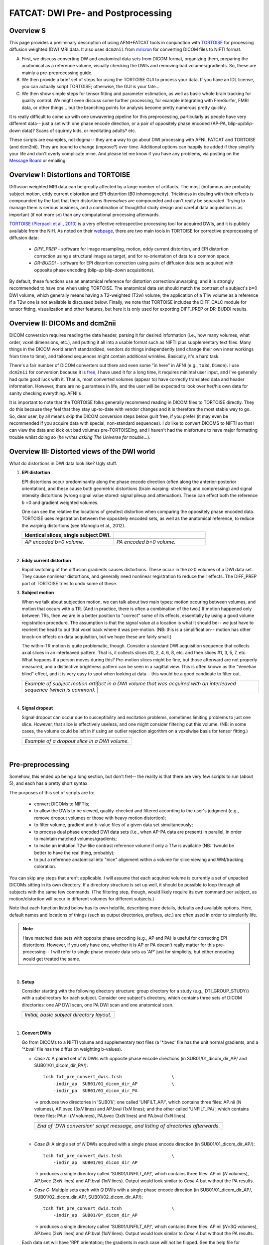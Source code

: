 .. _FATCAT_prep:

=======================================
**FATCAT: DWI Pre- and Postprocessing**
=======================================

Overview S
----------

This page provides a preliminary description of using AFNI+FATCAT
tools in conjunction with `TORTOISE
<https://science.nichd.nih.gov/confluence/display/nihpd/TORTOISE>`_
for processing diffusion weighted (DW) MRI data.  It also uses ``dcm2nii``
from `mricron <http://people.cas.sc.edu/rorden/mricron/dcm2nii.html>`_
for converting DICOM files to NIFTI format.

A. First, we discuss converting DW and anatomical data sets from DICOM
   format, organizing them, preparing the anatomical as a reference
   volume, visually checking the DWIs and removing bad
   volumes/gradients. So, these are mainly a pre-preprocessing guide.

#. We then provide a brief set of steps for using the TORTOISE GUI to
   process your data. If you have an IDL license, you can actually
   script TORTOISE; otherwise, the GUI is your fate...

#. We then show simple steps for tensor fitting and parameter
   estimation, as well as basic whole brain tracking for quality
   control.  We might even discuss some further processing, for
   example integrating with FreeSurfer, FMRI data, or other things...
   but the branching points for analysis become pretty numerous pretty
   quickly.

It is really difficult to come up with one unwavering pipeline for
this preprocessing, particularly as people have very different data--
just a set with one phase encode direction, or a pair of oppositely
phase encoded (AP-PA, blip-up/blip-down data)?  Scans of squirmy kids,
or meditating adults? etc.

These scripts are examples, not dogma-- they are **a** way to go about
DWI processing with AFNI, FATCAT and TORTOISE (and dcm2nii). They are
bound to change (improve?) over time. Additional options can happily
be added if they simplify your life and don't overly complicate mine.
And please let me know if you have any problems, via posting on the
`Message Board <https://afni.nimh.nih.gov/afni/community/board>`_ or
emailing.

Overview I: Distortions and TORTOISE
------------------------------------

Diffusion weighted MRI data can be greatly affected by a large number
of artifacts.  The most (in)famous are probably subject motion, eddy
current distortion and EPI distortion (B0 inhomogeneity).  Trickiness
in dealing with their effects is compounded by the fact that their
distortions *themselves* are compounded and can't really be separated.
Trying to manage them is serious business, and a combination of
thoughtful study design and careful data acquisition is as important
(if not more so) than any computational processing afterwards.

`TORTOISE (Pierpaoli et al., 2010)
<https://science.nichd.nih.gov/confluence/display/nihpd/TORTOISE>`_ is
a very effective retrospective processing tool for acquired DWIs, and
it is publicly available from the NIH.  As noted on their `webpage
<https://science.nichd.nih.gov/confluence/display/nihpd/TORTOISE>`_,
there are two main tools in TORTOISE for corrective preprocessing of
diffusion data:

    * *DIFF_PREP* - software for image resampling, motion, eddy
      current distortion, and EPI distortion correction using a
      structural image as target, and for re-orientation of data to a
      common space.

    * *DR-BUDDI* - software for EPI distortion correction using pairs
      of diffusion data sets acquired with opposite phase encoding
      (blip-up blip-down acquisitions).

By default, these functions use an anatomical reference for distortion
correction/unwarping, and it is strongly recommended to have one when
using TORTOISE. The anatomical data set should match the contrast of a
subject's *b*\ =0 DWI volume, which generally means having a
T2-weighted (T2w) volume; the application of a T1w volume as a
reference if a T2w one is not available is discussed below. Finally,
we note that TORTOISE includes the DIFF_CALC module for tensor
fitting, visualization and other features, but here it is only used
for exporting DIFF_PREP or DR-BUDDI results.

Overview II: DICOMs and dcm2nii
-------------------------------

DICOM conversion requires reading the data header, parsing it for
desired information (i.e., how many volumes, what order, voxel
dimensions, etc.), and putting it all into a usable format such as
NIFTI plus supplementary text files.  Many things in the DICOM world
aren't standardized, vendors do things independently (and change their
own inner workings from time to time), and tailored sequences might
contain additional wrinkles.  Basically, it's a hard task.

There's a fair number of DICOM converters out there and even some "in
here" in AFNI (e.g., ``to3d``, ``Dimon``).  I use ``dcm2nii`` for
conversion because it is `free
<http://people.cas.sc.edu/rorden/mricron/dcm2nii.html>`_, I have used
it for a long time, it requires minimal user input, and I've generally
had quite good luck with it.  That is, most converted volumes (appear
to) have correctly translated data and header information.  However,
there are no guarantees in life, and the user will be expected to look
over her/his own data for sanity checking everything. AFNI's

It is important to note that the TORTOISE folks generally recommend
reading in DICOM files to TORTOISE directly.  They do this because
they feel that they stay up-to-date with vendor changes and it is
therefore the most stable way to go.  So, dear user, by all means skip
the DICOM conversion steps below guilt free, if you prefer (it may
even be recommended if you acquire data with special, non-standard
sequences).  I *do* like to convert DICOMS to NIFTI so that I can view
the data and kick out bad volumes pre-TORTOISEing, and I haven't had
the misfortune to have major formatting trouble whilst doing so (*he
writes asking The Universe for trouble*...).

Overview III: Distorted views of the DWI world
----------------------------------------------

What do distortions in DWI data look like?  Ugly stuff.

1. **EPI distortion**

   EPI distortions occur predominantly along the phase encode
   direction (often along the anterior-posterior orientation), and
   these cause both geometric distortions (brain warping: stretching
   and compressing) and signal intensity distortions (wrong signal
   value stored: signal pileup and attenuation).  These can effect
   both the reference *b* \=0 and gradient weighted volumes.  

   One can see the relative the locations of greatest distortion when
   comparing the oppositely phase encoded data.  TORTOISE uses
   registration between the oppositely encoded sets, as well as the
   anatomical reference, to reduce the warping distortions (see
   Irfanoglu et al., 2012).

   .. list-table:: 
      :header-rows: 1
      :widths: 50 50

      * - Identical slices, single subject DWI.
        -
      * - .. image:: media/Screenshot_from_2016-08-12_15:41:22.png
             :width: 100%
        - .. image:: media/Screenshot_from_2016-08-12_15:40:58.png
             :width: 100%
      * - *AP encoded b=0 volume.*
        - *PA encoded b=0 volume.*

   |

#. **Eddy current distortion**

   Rapid switching of the diffusion gradients causes distortions.
   These occur in the *b*\>0 volumes of a DWI data set.  They cause
   nonlinear distortions, and generally need nonlinear registration to
   reduce their effects.  The DIFF_PREP part of TORTOISE tries to undo
   some of these.

#. **Subject motion**

   When we talk about subjection motion, we can talk about two main
   types: motion occuring between volumes, and motion that occurs with
   a TR.  (And in practice, there is often a combination of the two.)
   If motion happened only between TRs, then we are in a better
   position to "correct" some of its effects, essentially by using a
   good volume registration procedure.  The assumption is that the
   signal value at a location is what it should be-- we just have to
   reorient the head to put that voxel back where it was
   pre-motion. (NB: this is a simplification-- motion has other
   knock-on effects on data acquisition, but we hope these are fairly
   small.)

   The within-TR motion is quite problematic, though.  Consider a
   standard DWI acquisition sequence that collects axial slices in an
   interleaved pattern.  That is, it collects slices #0, 2, 4, 6, 8,
   etc. and then slices #1, 3, 5, 7, etc.  What happens if a person
   moves during this?  Pre-motion slices might be fine, but those
   afterward are not properly measured, and a distinctive brightness
   pattern can be seen in a sagittal view.  This is often known as the
   "Venetian blind" effect, and it is very easy to spot when looking
   at data-- this would be a good candidate to filter out.

   .. list-table:: 
      :header-rows: 1
      :widths: 100
      
      * - .. image:: media/Screenshot_from_2016-08-12_15:09:20.png
             :width: 100%
      * - *Example of subject motion artifact in a DWI volume that was
          acquired with an interleaved sequence (which is common).* |

   |

#. **Signal dropout**

   Signal dropout can occur due to susceptibility and excitation
   problems, sometimes limiting problems to just one slice.  However,
   that slice is effectively useless, and one might consider filtering
   out this volume.  (NB: in some cases, the volume could be left in
   if using an outlier rejection algorithm on a voxelwise basis for
   tensor fitting.)

   .. list-table:: 
      :header-rows: 1
      :widths: 100
      
      * - .. image:: media/Screenshot_from_2016-08-12_10:21:09.png
             :width: 100%
      * - *Example of a dropout slice in a DWI volume.*
   |




Pre-preprocessing
-----------------

Somehow, this ended up being a long section, but don't fret-- the
reality is that there are very few scripts to run (about 5), and each
has a pretty short syntax.

The purposes of this set of scripts are to: 

    * convert DICOMs to NIFTIs;

    * to allow the DWIs to be viewed, quality-checked and filtered
      according to the user's judgment (e.g., remove dropout volumes
      or those with heavy motion distortion);

    * to filter volume, gradient and b-value files of a given data set
      simultaneously;

    * to process dual phase encoded DWI data sets (i.e., when AP-PA
      data are present) in parallel, in order to maintain matched
      volumes/gradients;

    * to make an imitation T2w-like contrast reference volume if only
      a T1w is available (NB: 'twould be better to have the real
      thing, probably);

    * to put a reference anatomical into "nice" alignment within a
      volume for slice viewing and WM/tracking coloration.

You can skip any steps that aren't applicable. I will assume that each
acquired volume is currently a set of unpacked DICOMs sitting in its
own directory. If a directory structure is set up well, it should be
possible to loop through all subjects with the same few commands. (The
filtering step, though, would likely require its own command per
subject, as motion/distortion will occur in different volumes for
different subjects.)

Note that each function listed below has its own helpfile, describing
more details, defaults and available options.  Here, default names and
locations of things (such as output directories, prefixes, etc.) are
often used in order to simplerify life.

.. note:: Have matched data sets with opposite phase encoding (e.g.,
          AP and PA) is useful for correcting EPI distortions.
          However, if you only have one, whether it is AP or PA
          doesn't really matter for this pre-processing-- I will refer
          to single phase encode data sets as 'AP' just for
          simplicity, but either encoding would get treated the same.

|

0. **Setup**

   Consider starting with the following directory structure: group
   directory for a study (e.g., DTI_GROUP_STUDY/) with a subdirectory
   for each subject.  Consider one subject's directory, which contains
   three sets of DICOM directories: one AP DWI scan, one PA DWI scan
   and one anatomical scan.

   .. list-table:: 
      :header-rows: 1
      :widths: 100
      
      * - .. image:: media/Screenshot_from_2016-08-12_09:31:58.png
             :width: 100%
      * - *Initial, basic subject directory layout.*
   |


#. **Convert DWIs**

   Go from DICOMs to a NIFTI volume and supplementary text files (a
   '\*.bvec' file has the unit normal gradients, and a '\*.bval' file
   has the diffusion weighting b-values).

   * *Case A:* A paired set of *N* DWIs with opposite phase encode
     directions (in SUB01/01_dicom_dir_AP/ and
     SUB01/01_dicom_dir_PA/)::

        tcsh fat_pre_convert_dwis.tcsh                   \
            -indir_ap  SUB01/01_dicom_dir_AP             \
            -indir_pa  SUB01/01_dicom_dir_PA

     -> produces two directories in 'SUB01/', one called 'UNFILT_AP/',
     which contains three files: AP.nii (*N* volumes), AP.bvec (3x\
     *N* lines) and AP.bval (1x\ *N* lines); and the other called
     'UNFILT_PA/', which contains three files: PA.nii (*N* volumes),
     PA.bvec (3x\ *N* lines) and PA.bval (1x\ *N* lines).

     .. list-table:: 
        :header-rows: 1
        :widths: 100

        * - .. image:: media/Screenshot_from_2016-08-12_09:33:47.png
               :width: 100%
        * - *End of 'DWI conversion' script message, and listing of
            directories afterwards.*
     |

   * *Case B:* A single set of *N* DWIs acquired with a single phase
     encode direction (in SUB01/01_dicom_dir_AP/)::

        tcsh fat_pre_convert_dwis.tcsh                   \
            -indir_ap  SUB01/01_dicom_dir_AP

     -> produces a single directory called 'SUB01/UNFILT_AP/', which
     contains three files: AP.nii (*N* volumes), AP.bvec (3x\ *N*
     lines) and AP.bval (1x\ *N* lines). Output would look similar to
     *Case A* but without the PA results.

   * *Case C:* Multiple sets each with *Q* DWIs with a single phase
     encode direction (in SUB01/01_dicom_dir_AP/,
     SUB01/02_dicom_dir_AP/, SUB01/02_dicom_dir_AP/)::

        tcsh fat_pre_convert_dwis.tcsh                   \
            -indir_ap  SUB01/0*_dicom_dir_AP

     -> produces a single directory called 'SUB01/UNFILT_AP/', which
     contains three files: AP.nii (*N*\=3\ *Q* volumes), AP.bvec (3x\ *N*
     lines) and AP.bval (1x\ *N* lines). Output would look similar to
     *Case A* but without the PA results.

   Each data set will have 'RPI' orientation; the gradients in each
   case will not be flipped.  See the help file for changing these
   defaults, as well as output directories and file prefixes.

#. **Convert anatomical volume**

   Go from DICOMs to NIFTI. Sometimes ``dcm2nii`` creates multiple
   volumes from a single anatomical (one zoomed in on brain, etc.),
   but here we try to auto-select the basic one (file name typically
   starts with "2\*")

   * A single anatomical (in SUB01/01_dicom_dir_anat/)::

        tcsh fat_pre_convert_anat.tcsh                  \
            -indir  SUB01/01_dicom_dir_anat

     -> produces a single directory called 'SUB01/ANATOM/', which
     contains one file: anat.nii (there's also a subdirectory of
     SUB01/ANATOM/ containing intermediate files; should be
     ignorable).

     .. list-table:: 
        :header-rows: 1
        :widths: 100

        * - .. image:: media/Screenshot_from_2016-08-12_09:43:26.png
               :width: 100%
        * - *End of 'anatomical conversion' script message, and
            listing of directories afterwards.*

   The anatomical will have 'RPI' orientation. You could change that,
   or rename it to reflect what kind of anatomical it is (e.g., T1w or
   T2w).

#. **Axialize the anatomical**

   It might be useful to have the standard slice planes of the brain
   be parallel with the sides of the volume.  That is, if a subject's
   head is strongly tilted in the volumetric field of view (FOV), then
   the display of slices might be awkward, anatomical definition might
   be tricky, and tract/structure coloration could be
   non-standard. 

   This program "rights the ship" by calculating an affine alignment
   to an a reference volume of the user's choice (e.g., a standard
   space Talairach volume), but only applying the rotation/translation
   part, so that the subject's brain doesn't warp/change shape.  This
   is essentially an automated version of AC-PC alignment.

   * A single anatomical volume (SUB01/ANATOM/anat.nii) and a
     similar-contrast anatomical reference (~/TEMPLATES/TT_N27+tlrc)::

       tcsh fat_pre_axialize_anat.tcsh                  \
           -inset   SUB01/ANATOM/anat.nii               \
           -refset  ~/TEMPLATES/TT_N27+tlrc

     -> produces a single file called 'SUB01/ANATOM/anat_axi.nii' (NB:
     default naming is to output a file called 'anat_axi.nii',
     independent of input name); there's also a working directory
     called 'SUB01/ANATOM/__WORK_prealign'; would be useful to look at
     if the auto-axializing fails.  There might be some warnings about
     converting standard space to orig space, but that should be OK if
     the inset is in 'orig' space.

     .. list-table:: 
        :header-rows: 1
        :widths: 100

        * - .. image:: media/Screenshot_from_2016-08-12_09:50:16.png
               :width: 100%
        * - *End of 'axializing' script message, and listing of
            directories afterwards.*

   The alignment is done with 3dAllineate, and some options can be
   added to it from the command line; additionally, an option to
   resample the volume to a particular spatial resolution can be
   given.

#. **Make a T2w-like volume from a T1w one**

   For TORTOISEing, one should have a T2w anatomical, which is used as
   a reference volume to help unwarp things.  It has the useful
   properties of (hopefully) being relatively undistorted and of
   having similar contrast to the *b*\ =0 DWI volume.

   In the event that you *didn't* acquire such volumes as part of a
   study but that you *do* have T1w volumes, you can invert the
   brightness of the latter to estimate the relative tissue contrast
   of the former for use as a reference volume in TORTOISE.  You
   should probably *not* use the resulting imitation T2w volume for
   other applications, though.
   
   * A single T1w volume (SUB01/ANATOM/anat_axi.nii)::

       tcsh fat_pre_t2w_from_t1w.tcsh                   \
           -inset  SUB01/ANATOM/anat_axi.nii

     -> produces three files in SUB01/ANATOM/ called out_t2w.nii (the
     main output of interest), out_t1w.nii (a somewhat
     processed/polished T1w volume) and out_t1w_ss.nii (a
     skull-stripped version of the preceding file).  There is a bit of
     dim skull + noise outside the brain the first two files; it seems
     to matter for TORTOISE that there isn't zero-noise.

     .. list-table:: 
        :header-rows: 1
        :widths: 100

        * - .. image:: media/Screenshot_from_2016-08-12_09:53:56.png
               :width: 100%
        * - *End of 'T1w inversion -> ~T2w' script message, and
            listing of directories afterwards.*

   This processing depends on skull-stripping in order to isolate the
   brain for inverting.  Skull-stripping is *really* a hard thing to
   do consistently algorithmically, so it is possible to do that
   separately and enter an isolated brain in as another option; see
   the help file for more about this and other minorly fun things.

   And always visually check to see that the output looks reasonable!

#. **Filter out (bad) DWIs**

   Say you have *N* DWIs in your data set; you will also have *N*
   gradient vectors and *N* b-values.  If you remove any DWI volume
   (e.g., perhaps it was corrupted by motion or had extreme dropout),
   then you also want to remove the corresponding gradient and b-value
   from their respective text files; and if you have AP-PA data, then
   you want to remove the corresponding DWI/grad/b-value from the
   opposite phase encoded set, so that every DWI has a partner.

   Here, we'll suppose that you look at each AP and/or PA DWIs (you
   can view the data in AFNI) and write down the indices of obviously
   bad/corrupted volumes.  Remember, AFNI indices start at '0'.  Then
   you enter the volumes and volume ranges **to be kept**, using
   standard AFNI notation for brick selection.

   * *Case A:* A paired set of *N* DWIs acquired with opposite phase
     encode directions (in SUB01/UNFILT_AP/AP.nii and
     SUB01/UNFILT_PA/PA.nii, each having correponding '\*.bvec' and
     '\*.bval' files of matching length in the respective directories);
     assume you want to remove the volumes with index 4, 5 and 8,
     leaving *M*\ =\ *N*\ -3 volumes/grads::

        tcsh fat_pre_filter_dwis.tcsh                      \
            -inset_ap  SUB01/UNFILT_AP/AP.nii              \
            -inset_pa  SUB01/UNFILT_PA/PA.nii              \
            -select    "[0..3,6,7,9..$]"

     -> produces a pair of directories called 'SUB01/FILT_AP/' and
     'SUB01/FILT_PA/', each of which contains three files: in the
     first, AP.nii (*M* volumes), AP.bvec (3x\ *M* lines) and AP.bval
     (1x\ *M* lines); and in the second, an analogously named set of
     identical dimensions.
       
     .. list-table:: 
        :header-rows: 1
        :widths: 100

        * - .. image:: media/Screenshot_from_2016-08-12_11:00:19.png
               :width: 100%
        * - *End of 'DWI filtering' script message, and listing of
            directories afterwards.*
        * - .. image:: media/Screenshot_from_2016-08-12_11:00:49.png
               :width: 100%
        * - *File listing within the filtered directories.*
        * - .. image:: media/Screenshot_from_2016-08-12_11:01:50.png
               :width: 100%
        * - *Command line checking of difference in number of volumes.*
        * - .. image:: media/Screenshot_from_2016-08-12_11:08:00.png
               :width: 100%
        * - *Command line checking of difference in number of entries
            in text files, bvals (top pair) and bvecs (bottom pair).
            Columns are: # of lines, # of total words or numbers, # of
            characters.*

   * *Case B (and C, from above):* A single set of *N* DWIs acquired
     with a single phase encode direction (in SUB01/UNFILT_AP/AP.nii,
     along with correponding '\*.bvec' and '\*.bval' files of matching
     length); assume you want to remove the volumes with index 4, 5
     and 8, leaving *M*\ =\ *N*\ -3 volumes/grads::

        tcsh fat_pre_filter_dwis.tcsh                      \
            -inset_ap  SUB01/UNFILT_AP/AP.nii              \
            -select    "[0..3,6,7,9..$]"

     -> produces a single directory called 'SUB01/FILT_AP/', which
     contains three files: AP.nii (*M* volumes), AP.bvec (3x\ *M*
     lines) and AP.bval (1x\ *M* lines). 

   Other output directory names and prefixes can be chosen. It's
   important to note that TORTOISE will decide its own output
   directory names based on the prefix of the NIFTI file, so you don't
   want the paired phase encode files to have the same prefixes. In
   terms of the volume selection index rules, the '..$' represents 'to
   the last volume in the data set'; if this and other rules aren't
   familiar, check the AFNI docs, such as the help of ``3dcalc``.

|
     
Running TORTOISE
----------------

At present, if you don't have an IDL license, TORTOISE can only be run
through the GUI (i.e., 



.. asdf

     .. figure:: media/ROIS/ROI_neigh_img.png
        :width: 80%
        :align: center
        :name: media/ROIS/ROI_neigh_img.png
   
        *Basic voxel terminology, and its use in defining three
        standard, symmetric (nearest-)neighborhoods for an individual
        voxel. The central voxel is darkened, with each type of
        neighborhood colored in a 3D, high-tec, separated image.*
        :ref:`(link)<media/ROIS/ROI_neigh_img.png>`

